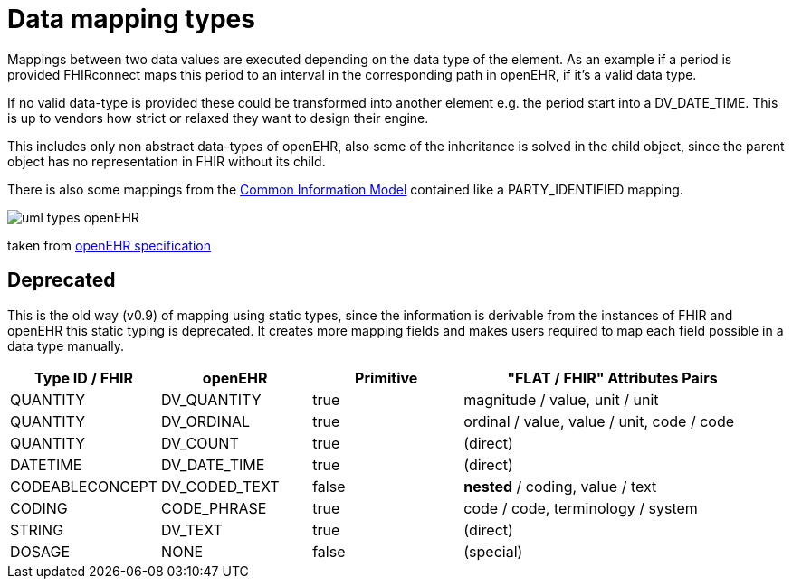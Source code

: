 = Data mapping types
:navtitle: Data mapping types

Mappings between two data values are executed depending on the data type of the element.
As an example if a period is provided FHIRconnect maps this period to an interval in the corresponding
path in openEHR, if it's a valid data type.

If no valid data-type is provided these could be transformed into another element e.g. the period start into a
DV_DATE_TIME. This is up to vendors how strict or relaxed they want to design their engine.

This includes only non abstract data-types of openEHR, also some of the inheritance is solved in the child object, since the parent
object has no representation in FHIR without its child.

There is also some mappings from the https://specifications.openehr.org/releases/RM/Release-1.1.0/common.html#_overview[Common Information Model] contained
like a PARTY_IDENTIFIED mapping.


image::uml_types_openEHR.svg[]
taken from https://specifications.openehr.org/releases/UML/development/index.html#Diagrams___18_1_83e026d_1433773265129_527432_8703[openEHR specification]



== Deprecated
This is the old way (v0.9) of mapping using static types, since the information is derivable from
the instances of FHIR and openEHR this static typing is deprecated. It  creates more mapping
fields and makes users required to map each field possible in a data type manually.

[cols="^1,^1,^1,^2", options="header"]
|===
| Type ID / FHIR  | openEHR       | Primitive | "FLAT / FHIR" Attributes Pairs
| QUANTITY        | DV_QUANTITY   | true      | magnitude / value, unit / unit
| QUANTITY        | DV_ORDINAL    | true      | ordinal / value, value / unit,  code / code
| QUANTITY        | DV_COUNT      | true      | (direct)
| DATETIME        | DV_DATE_TIME  | true      | (direct)
| CODEABLECONCEPT | DV_CODED_TEXT | false     | *nested* / coding, value / text
| CODING          | CODE_PHRASE   | true      | code / code, terminology / system
| STRING          | DV_TEXT       | true      | (direct)
| DOSAGE          | NONE          | false     | (special)
|===

